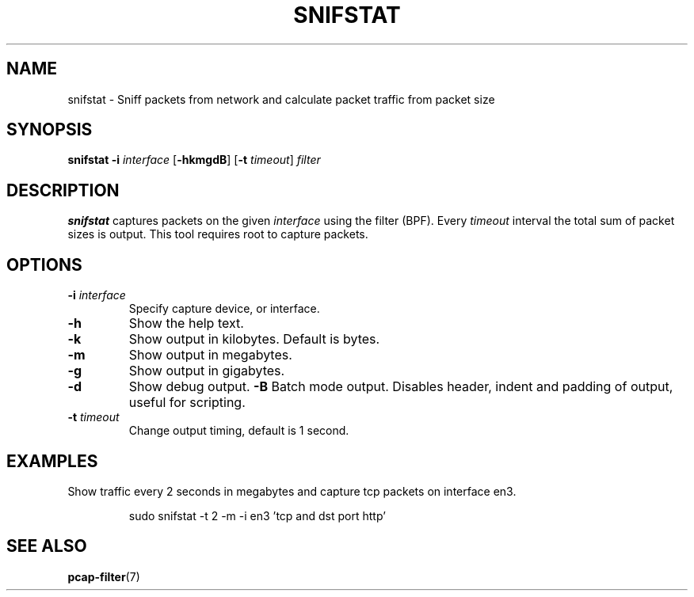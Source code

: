 .TH SNIFSTAT 1
.SH NAME
snifstat \- Sniff packets from network and calculate packet traffic from packet size
.SH SYNOPSIS
.B snifstat
\fB\-i\fR \fIinterface\fR
[\fB\-hkmgdB\fR]
[\fB\-t\fR \fItimeout\fR]
.IR filter
.SH DESCRIPTION
.B snifstat
captures packets on the given \fIinterface\fR using the filter (BPF). Every \fItimeout\fR interval the total sum of packet sizes is output.
This tool requires root to capture packets.
.SH OPTIONS
.TP
.BR \-i " \fIinterface\fR
Specify capture device, or interface.
.TP
.BR \-h "
Show the help text.
.TP
.BR \-k "
Show output in kilobytes. Default is bytes.
.TP
.BR \-m "
Show output in megabytes.
.TP
.BR \-g "
Show output in gigabytes.
.TP
.BR \-d "
Show debug output.
.BR \-B "
Batch mode output. Disables header, indent and padding of output, useful for scripting.
.TP
.BR \-t " \fItimeout\fR
Change output timing, default is 1 second.
.SH EXAMPLES
Show traffic every 2 seconds in megabytes and capture tcp packets on interface en3.
.PP
.nf
.RS
sudo snifstat -t 2 -m -i en3 'tcp and dst port http'
.RE
.fi
.PP
.SH SEE ALSO
.BR pcap-filter (7)
